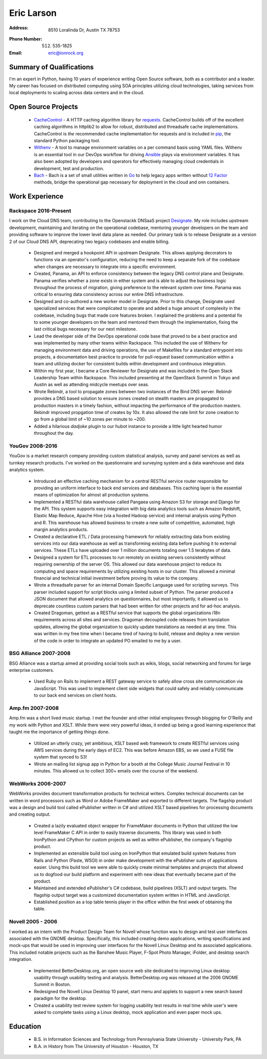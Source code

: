 =============
 Eric Larson
=============

:Address: 8510 Loralinda Dr, Austin TX 78753
:Phone Number: (512) 535-1825
:Email: eric@ionrock.org


Summary of Qualifications
=========================

I'm an expert in Python, having 10 years of experience writing Open
Source software, both as a contributor and a leader. My career has
focused on distributed computing using SOA principles utilizing cloud
technologies, taking services from local deployments to scaling across
data centers and in the cloud.


Open Source Projects
====================

 - `CacheControl <http://github.com/ionrock/cachecontrol/>`_ - A HTTP
   caching algorithm library for `requests
   <http://docs.python-requests.org/en/latest/>`_. CacheControl builds
   off of the excellent caching algorithms in httplib2 to allow for
   robust, distributed and threadsafe cache
   implementations. CacheControl is *the* recommended cache
   implementation for requests and is included in `pip
   <http://pip-installer.org>`_, the standard Python packaging tool.

 - `Withenv <https://github.com/ionrock/withenv>`_ - A tool to manage
   environment variables on a per command basis using YAML
   files. Withenv is an essential tool in our DevOps workflow for
   driving `Ansible <http://ansible.com/>`_ plays via environment
   variables. It has also been adopted by developers and operators for
   effectively managing cloud credentials in development, test and
   production.

 - `Bach <https://github.com/ionrock/bach>`_ - Bach is a set of small
   utilities written in `Go <https://golang.org>`_ to help legacy apps
   written without `12 Factor <https://12factor.net>`_ methods, bridge
   the operational gap necessary for deployment in the cloud and onn
   containers.


Work Experience
===============


Rackspace 2016-Present
----------------------

I work on the Cloud DNS team, contributing to the Openstackk DNSaaS
project `Designate
<http://docs.openstack.org/developer/designate/>`_. My role includes
upstream development, maintaining and iterating on the operational
codebase, mentoring younger developers on the team and providing
software to improve the lower level data plane as needed. Our primary
task is to release Designate as a version 2 of our Cloud DNS API,
deprecating two legacy codebases and enable billing.

 - Designed and merged a hookpoint API in upstream Designate. This
   allows applying decorators to functions via an operator's
   configuration, reducing the need to keep a separate fork of the
   codebase when changes are necessary to integrate into a specific
   environment.

 - Created, Panama, an API to enforce consistency between the legacy
   DNS control plane and Designate. Panama verifies whether a zone
   exists in either system and is able to adjust the business logic
   throughout the process of migration, giving preference to the
   relevant system over time. Panama was critical to ensuring data
   consistency across our entire DNS infrastructure.

 - Designed and co-authored a new worker model in Designate. Prior to
   this change, Designate used specialized services that were
   complicated to operate and added a huge amount of complexity in the
   codebase, including bugs that made core features broken. I
   explained the problems and a potential fix to some younger
   developers on the team and mentored them through the
   implementation, fixing the last critical bugs necessary for our
   next milestone.

 - Lead the developer side of the DevOps operational code base that
   proved to be a best practice and was implemented by many other
   teams within Rackspace. This included the use of Withenv for
   managing environment data and driving operations, the use of
   Makefiles for a standard entrypoint into projects, a documentation
   best practice to provide for pull-request based communication
   within a team and utilizing docker for consistent builds within
   development and continuous integration.

 - Within my first year, I became a Core Reviewer for Designate and
   was included in the Open Stack Leadership Team within
   Rackspace. This included presenting at the OpenStack Summit in
   Tokyo and Austin as well as attending midcycle meetups over seas.

 - Wrote Rebindr, a tool to propagate zones between two instances of
   the Bind DNS server. Rebindr provides a DNS based solution to
   ensure zones created on stealth masters are propagated to
   production masters in a timely fashion, without impacting the
   performance of the production masters. Rebindr improved propgation
   time of creates by 10x. It also allowed the rate limit for zone
   creation to go from a global limit of ~10 zones per minute to ~200.

 - Added a hilarious `dadjoke` plugin to our hubot instance to provide
   a little light hearted humor throughout the day.


YouGov 2008-2016
----------------

YouGov is a market research company providing custom statistical
analysis, survey and panel services as well as turnkey research
products. I've worked on the questionnaire and surveying system and a
data warehouse and data analytics system.

 - Introduced an effective caching mechanism for a central RESTful
   service router responsible for providing an uniform interface to
   back end services and databases. This caching layer is the essential
   means of optimization for almost all production systems.

 - Implemented a RESTful data warehouse called Pangaea using Amazon S3
   for storage and Django for the API. This system supports easy
   integration with big data analytics tools such as Amazon Redshift,
   Elastic Map Reduce, Apache Hive (via a hosted Hadoop service) and
   internal analysis using Python and R. This warehouse has allowed
   business to create a new suite of competitive, automated, high
   margin analytics products.

 - Created a declarative ETL / Data processing framework for reliably
   extracting data from existing services into our data warehouse as
   well as transforming existing data before pushing it to external
   services. These ETLs have uploaded over 1 million documents
   totaling over 1.5 terabytes of data.

 - Designed a system for ETL processes to run remotely on existing
   servers consistently without requiring ownership of the server
   OS. This allowed our data warehouse project to reduce its computing
   and space requirements by utilizing existing hosts in our
   cluster. This allowed a minimal financial and technical initial
   investment before proving its value to the company.

 - Wrote a threadsafe parser for an internal Domain Specific Language
   used for scripting surveys. This parser included support for script
   blocks using a limited subset of Python. The parser produced a JSON
   document that allowed analytics on questionnaires, but most
   importantly, it allowed us to deprecate countless custom parsers
   that had been written for other projects and for ad-hoc analysis.

 - Created Dragoman, gettext as a RESTful service that supports the
   global organizations i18n requirements across all sites and
   services. Dragoman decoupled code releases from translation updates,
   allowing the global organization to quickly update translations as
   needed at any time. This was written in my free time when I became
   tired of having to build, release and deploy a new version of the
   code in order to integrate an updated PO emailed to me by a user.


BSG Alliance 2007-2008
----------------------

BSG Alliance was a startup aimed at providing social tools such as
wikis, blogs, social networking and forums for large enterprise
customers.

 - Used Ruby on Rails to implement a REST gateway service to safely
   allow cross site communication via JavaScript. This was used to
   implement client side widgets that could safely and reliably
   communicate to our back end services on client hosts.


Amp.fm 2007-2008
----------------

Amp.fm was a short lived music startup. I met the founder and other
initial employees through blogging for O'Reilly and my work with Python
and XSLT. While there were very powerful ideas, it ended up being a good
learning experience that taught me the importance of getting things
done.

 - Utilized an utterly crazy, yet ambitious, XSLT based web framework
   to create RESTful services using AWS services during the early days
   of EC2. This was before Amazon EBS, so we used a FUSE file system
   that synced to S3!

 - Wrote an mailing list signup app in Python for a booth at the
   College Music Journal Festival in 10 minutes. This allowed us to
   collect 300+ emails over the course of the weekend.


WebWorks 2006-2007
------------------

WebWorks provides document transformation products for technical
writers. Complex technical documents can be written in word
processors such as Word or Adobe FrameMaker and exported to different
targets. The flagship product was a design and build tool called
ePublisher written in C# and utilized XSLT based pipelines for
processing documents and creating output.

 - Created a lazily evaluated object wrapper for FrameMaker documents
   in Python that utilized the low level FrameMaker C API in order to
   easily traverse documents. This library was used in both IronPython
   and CPython for custom projects as well as within ePublisher, the
   company's flagship product.

 - Implemented an extensible build tool using on IronPython that
   emulated build system features from Rails and Python (Paste, WSGI)
   in order make development with the ePublisher suite of applications
   easier. Using this build tool we were able to quickly create
   minimal templates and projects that allowed us to dogfood our build
   platform and experiment with new ideas that eventually became part
   of the product.

 - Maintained and extended ePublisher's C# codebase, build pipelines
   (XSLT) and output targets. The flagship output target was a
   customized documentation system written in HTML and JavaScript.

 - Established position as a top table tennis player in the office
   within the first week of obtaining the table.


Novell 2005 - 2006
------------------
I worked as an intern with the Product Design Team for Novell whose
function was to design and test user interfaces associated with the
GNOME desktop. Specifically, this included creating demo applications,
writing specifications and mock-ups that would be used in improving
user interfaces for the Novell Linux Desktop and its associated
applications. This included notable projects such as the Banshee Music
Player, F-Spot Photo Manager, iFolder, and desktop search integration.

 - Implemented BetterDesktop.org, an open source web site dedicated to
   improving Linux desktop usability through usability testing and
   analysis. BetterDesktop.org was released at the 2006 GNOME Summit
   in Boston.

 - Redesigned the Novell Linux Desktop 10 panel, start menu and
   applets to support a new search based paradigm for the desktop.

 - Created a usability test review system for logging usability
   test results in real time while user's were asked to complete tasks
   using a Linux desktop, mock application and even paper mock ups.

Education
=========

 - B.S. in Information Sciences and Technology from Pennsylvania State University - University Park, PA
 - B.A. in History from The University of Houston - Houston, TX
